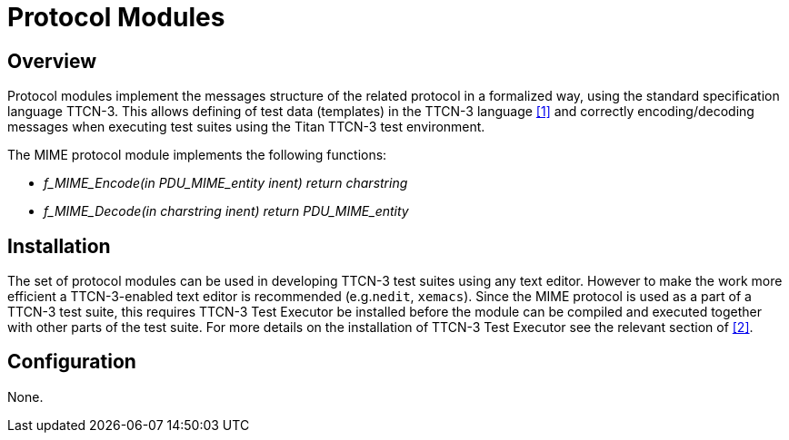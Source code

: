 = Protocol Modules

== Overview

Protocol modules implement the messages structure of the related protocol in a formalized way, using the standard specification language TTCN-3. This allows defining of test data (templates) in the TTCN-3 language <<5-references.adoc#_1, [1]>> and correctly encoding/decoding messages when executing test suites using the Titan TTCN-3 test environment.

The MIME protocol module implements the following functions:

* __f_MIME_Encode(in PDU_MIME_entity inent) return charstring__
* __f_MIME_Decode(in charstring inent) return PDU_MIME_entity__

== Installation

The set of protocol modules can be used in developing TTCN-3 test suites using any text editor. However to make the work more efficient a TTCN-3-enabled text editor is recommended (e.g.`nedit`, `xemacs`). Since the MIME protocol is used as a part of a TTCN-3 test suite, this requires TTCN-3 Test Executor be installed before the module can be compiled and executed together with other parts of the test suite. For more details on the installation of TTCN-3 Test Executor see the relevant section of <<5-references.adoc#_2, [2]>>.

== Configuration

None.
